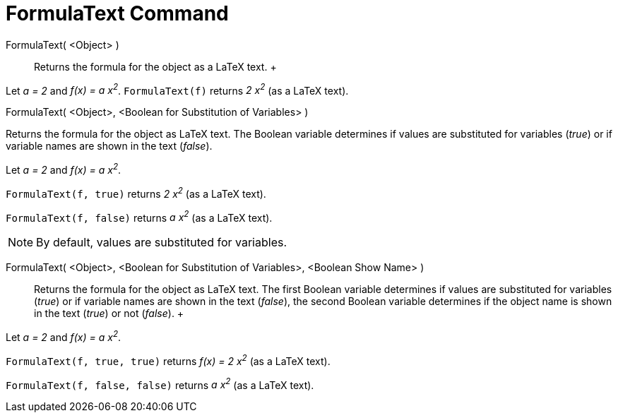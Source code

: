 = FormulaText Command

FormulaText( <Object> )::
  Returns the formula for the object as a LaTeX text.
  +

[EXAMPLE]

====

Let _a = 2_ and _f(x) = a x^2^_. `FormulaText(f)` returns _2 x^2^_ (as a LaTeX text).

====

FormulaText( <Object>, <Boolean for Substitution of Variables> )

Returns the formula for the object as LaTeX text. The Boolean variable determines if values are substituted for
variables (_true_) or if variable names are shown in the text (_false_).

[EXAMPLE]

====

Let _a = 2_ and _f(x) = a x^2^_.

`FormulaText(f, true)` returns _2 x^2^_ (as a LaTeX text).

`FormulaText(f, false)` returns _a x^2^_ (as a LaTeX text).

====

[NOTE]

====

By default, values are substituted for variables.

====

FormulaText( <Object>, <Boolean for Substitution of Variables>, <Boolean Show Name> )::
  Returns the formula for the object as LaTeX text. The first Boolean variable determines if values are substituted for
  variables (_true_) or if variable names are shown in the text (_false_), the second Boolean variable determines if the
  object name is shown in the text (_true_) or not (_false_).
  +

[EXAMPLE]

====

Let _a = 2_ and _f(x) = a x^2^_.

`FormulaText(f, true, true)` returns _f(x) = 2 x^2^_ (as a LaTeX text).

`FormulaText(f, false, false)` returns _a x^2^_ (as a LaTeX text).

====
